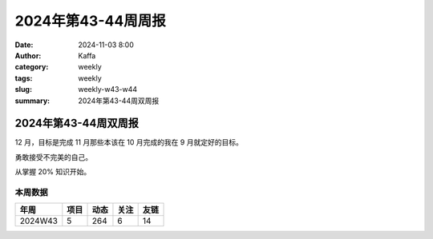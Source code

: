 2024年第43-44周周报
##################################################

:date: 2024-11-03 8:00
:author: Kaffa
:category: weekly
:tags: weekly
:slug: weekly-w43-w44
:summary: 2024年第43-44周双周报

2024年第43-44周双周报
============================================

12 月，目标是完成 11 月那些本该在 10 月完成的我在 9 月就定好的目标。

勇敢接受不完美的自己。

从掌握 20% 知识开始。


本周数据
------------

========== ========== ========== ========== ==========
年周        项目       动态       关注       友链
========== ========== ========== ========== ==========
2024W43    5          264        6          14
========== ========== ========== ========== ==========

